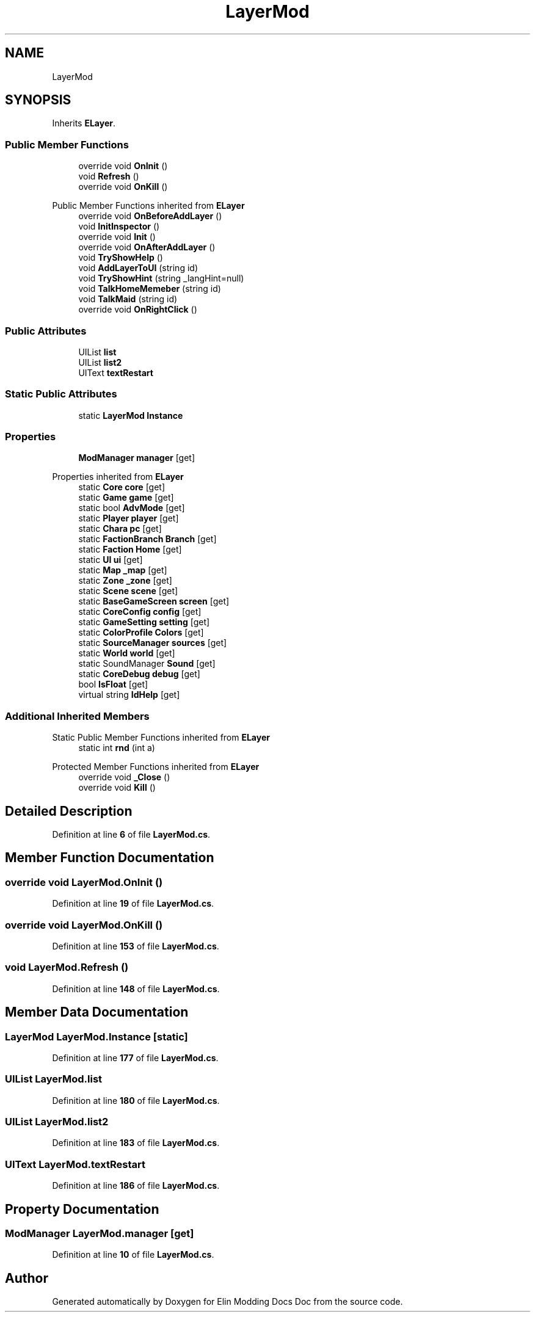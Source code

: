 .TH "LayerMod" 3 "Elin Modding Docs Doc" \" -*- nroff -*-
.ad l
.nh
.SH NAME
LayerMod
.SH SYNOPSIS
.br
.PP
.PP
Inherits \fBELayer\fP\&.
.SS "Public Member Functions"

.in +1c
.ti -1c
.RI "override void \fBOnInit\fP ()"
.br
.ti -1c
.RI "void \fBRefresh\fP ()"
.br
.ti -1c
.RI "override void \fBOnKill\fP ()"
.br
.in -1c

Public Member Functions inherited from \fBELayer\fP
.in +1c
.ti -1c
.RI "override void \fBOnBeforeAddLayer\fP ()"
.br
.ti -1c
.RI "void \fBInitInspector\fP ()"
.br
.ti -1c
.RI "override void \fBInit\fP ()"
.br
.ti -1c
.RI "override void \fBOnAfterAddLayer\fP ()"
.br
.ti -1c
.RI "void \fBTryShowHelp\fP ()"
.br
.ti -1c
.RI "void \fBAddLayerToUI\fP (string id)"
.br
.ti -1c
.RI "void \fBTryShowHint\fP (string _langHint=null)"
.br
.ti -1c
.RI "void \fBTalkHomeMemeber\fP (string id)"
.br
.ti -1c
.RI "void \fBTalkMaid\fP (string id)"
.br
.ti -1c
.RI "override void \fBOnRightClick\fP ()"
.br
.in -1c
.SS "Public Attributes"

.in +1c
.ti -1c
.RI "UIList \fBlist\fP"
.br
.ti -1c
.RI "UIList \fBlist2\fP"
.br
.ti -1c
.RI "UIText \fBtextRestart\fP"
.br
.in -1c
.SS "Static Public Attributes"

.in +1c
.ti -1c
.RI "static \fBLayerMod\fP \fBInstance\fP"
.br
.in -1c
.SS "Properties"

.in +1c
.ti -1c
.RI "\fBModManager\fP \fBmanager\fP\fR [get]\fP"
.br
.in -1c

Properties inherited from \fBELayer\fP
.in +1c
.ti -1c
.RI "static \fBCore\fP \fBcore\fP\fR [get]\fP"
.br
.ti -1c
.RI "static \fBGame\fP \fBgame\fP\fR [get]\fP"
.br
.ti -1c
.RI "static bool \fBAdvMode\fP\fR [get]\fP"
.br
.ti -1c
.RI "static \fBPlayer\fP \fBplayer\fP\fR [get]\fP"
.br
.ti -1c
.RI "static \fBChara\fP \fBpc\fP\fR [get]\fP"
.br
.ti -1c
.RI "static \fBFactionBranch\fP \fBBranch\fP\fR [get]\fP"
.br
.ti -1c
.RI "static \fBFaction\fP \fBHome\fP\fR [get]\fP"
.br
.ti -1c
.RI "static \fBUI\fP \fBui\fP\fR [get]\fP"
.br
.ti -1c
.RI "static \fBMap\fP \fB_map\fP\fR [get]\fP"
.br
.ti -1c
.RI "static \fBZone\fP \fB_zone\fP\fR [get]\fP"
.br
.ti -1c
.RI "static \fBScene\fP \fBscene\fP\fR [get]\fP"
.br
.ti -1c
.RI "static \fBBaseGameScreen\fP \fBscreen\fP\fR [get]\fP"
.br
.ti -1c
.RI "static \fBCoreConfig\fP \fBconfig\fP\fR [get]\fP"
.br
.ti -1c
.RI "static \fBGameSetting\fP \fBsetting\fP\fR [get]\fP"
.br
.ti -1c
.RI "static \fBColorProfile\fP \fBColors\fP\fR [get]\fP"
.br
.ti -1c
.RI "static \fBSourceManager\fP \fBsources\fP\fR [get]\fP"
.br
.ti -1c
.RI "static \fBWorld\fP \fBworld\fP\fR [get]\fP"
.br
.ti -1c
.RI "static SoundManager \fBSound\fP\fR [get]\fP"
.br
.ti -1c
.RI "static \fBCoreDebug\fP \fBdebug\fP\fR [get]\fP"
.br
.ti -1c
.RI "bool \fBIsFloat\fP\fR [get]\fP"
.br
.ti -1c
.RI "virtual string \fBIdHelp\fP\fR [get]\fP"
.br
.in -1c
.SS "Additional Inherited Members"


Static Public Member Functions inherited from \fBELayer\fP
.in +1c
.ti -1c
.RI "static int \fBrnd\fP (int a)"
.br
.in -1c

Protected Member Functions inherited from \fBELayer\fP
.in +1c
.ti -1c
.RI "override void \fB_Close\fP ()"
.br
.ti -1c
.RI "override void \fBKill\fP ()"
.br
.in -1c
.SH "Detailed Description"
.PP 
Definition at line \fB6\fP of file \fBLayerMod\&.cs\fP\&.
.SH "Member Function Documentation"
.PP 
.SS "override void LayerMod\&.OnInit ()"

.PP
Definition at line \fB19\fP of file \fBLayerMod\&.cs\fP\&.
.SS "override void LayerMod\&.OnKill ()"

.PP
Definition at line \fB153\fP of file \fBLayerMod\&.cs\fP\&.
.SS "void LayerMod\&.Refresh ()"

.PP
Definition at line \fB148\fP of file \fBLayerMod\&.cs\fP\&.
.SH "Member Data Documentation"
.PP 
.SS "\fBLayerMod\fP LayerMod\&.Instance\fR [static]\fP"

.PP
Definition at line \fB177\fP of file \fBLayerMod\&.cs\fP\&.
.SS "UIList LayerMod\&.list"

.PP
Definition at line \fB180\fP of file \fBLayerMod\&.cs\fP\&.
.SS "UIList LayerMod\&.list2"

.PP
Definition at line \fB183\fP of file \fBLayerMod\&.cs\fP\&.
.SS "UIText LayerMod\&.textRestart"

.PP
Definition at line \fB186\fP of file \fBLayerMod\&.cs\fP\&.
.SH "Property Documentation"
.PP 
.SS "\fBModManager\fP LayerMod\&.manager\fR [get]\fP"

.PP
Definition at line \fB10\fP of file \fBLayerMod\&.cs\fP\&.

.SH "Author"
.PP 
Generated automatically by Doxygen for Elin Modding Docs Doc from the source code\&.
